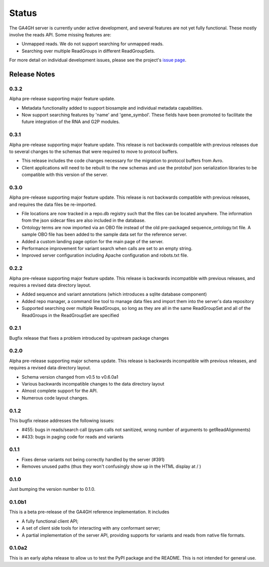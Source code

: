 .. _status:

------
Status
------

The GA4GH server is currently under active development, and several
features are not yet fully functional.  These mostly involve the
reads API. Some missing features are:

- Unmapped reads. We do not support searching for unmapped reads.

- Searching over multiple ReadGroups in different ReadGroupSets.

For more detail on individual development issues, please see the project's
`issue page <https://github.com/ga4gh/server/issues>`_.

+++++++++++++
Release Notes
+++++++++++++

*****
0.3.2
*****

Alpha pre-release supporting major feature update.

- Metadata functionality added to support biosample and individual metadata
  capabilities.

- Now support searching features by 'name' and 'gene_symbol'. These fields
  have been promoted to facilitate the future integration of the RNA and
  G2P modules.


*****
0.3.1
*****

Alpha pre-release supporting major feature update. This release is not
backwards compatible with previous releases due to several changes to 
the schemas that were required to move to protocol buffers.

- This release includes the code changes necessary for the migration 
  to protocol buffers from Avro.

- Client applications will need to be rebuilt to the new schemas and 
  use the protobuf json serialization libraries to be compatible 
  with this version of the server. 


*****
0.3.0
*****

Alpha pre-release supporting major feature update. This release is not
backwards compatible with previous releases, and requires the data files
be re-imported.

- File locations are now tracked in a repo.db registry such that the
  files can be located anywhere. The information from the json sidecar
  files are also included in the database.

- Ontology terms are now imported via an OBO file instead of the old
  pre-packaged sequence_ontology.txt file. A sample OBO file has been
  added to the sample data set for the reference server.

- Added a custom landing page option for the main page of the server.

- Performance improvement for variant search when calls are set to an empty
  string.

- Improved server configuration including Apache configuration and
  robots.txt file.

*****
0.2.2
*****

Alpha pre-release supporting major feature update. This release is backwards
incompatible with previous releases, and requires a revised data directory
layout.

- Added sequence and variant annotations (which introduces a sqlite
  database component)

- Added repo manager, a command line tool to manage data files and
  import them into the server's data repository

- Supported searching over multiple ReadGroups, so long as they are
  all in the same ReadGroupSet and all of the ReadGroups in the
  ReadGroupSet are specified

*****
0.2.1
*****

Bugfix release that fixes a problem introduced by upstream package changes

*****
0.2.0
*****

Alpha pre-release supporting major schema update. This release is backwards
incompatible with previous releases, and requires a revised data directory
layout.

- Schema version changed from v0.5 to v0.6.0a1

- Various backwards incompatible changes to the data directory layout

- Almost complete support for the API.

- Numerous code layout changes.

*****
0.1.2
*****

This bugfix release addresses the following issues:

- #455: bugs in reads/search call (pysam calls not sanitized, wrong
  number of arguments to getReadAlignments)

- #433: bugs in paging code for reads and variants

*****
0.1.1
*****

- Fixes dense variants not being correctly handled by the server (#391)

- Removes unused paths (thus they won't confusingly show up in the HTML
  display at / )

*****
0.1.0
*****

Just bumping the version number to 0.1.0.

*******
0.1.0b1
*******

This is a beta pre-release of the GA4GH reference implementation. It includes

- A fully functional client API;

- A set of client side tools for interacting with any conformant server;

- A partial implementation of the server API, providing supports for variants and
  reads from native  file formats.


*******
0.1.0a2
*******

This is an early alpha release to allow us to test the PyPI package and
the README. This is not intended for general use.
